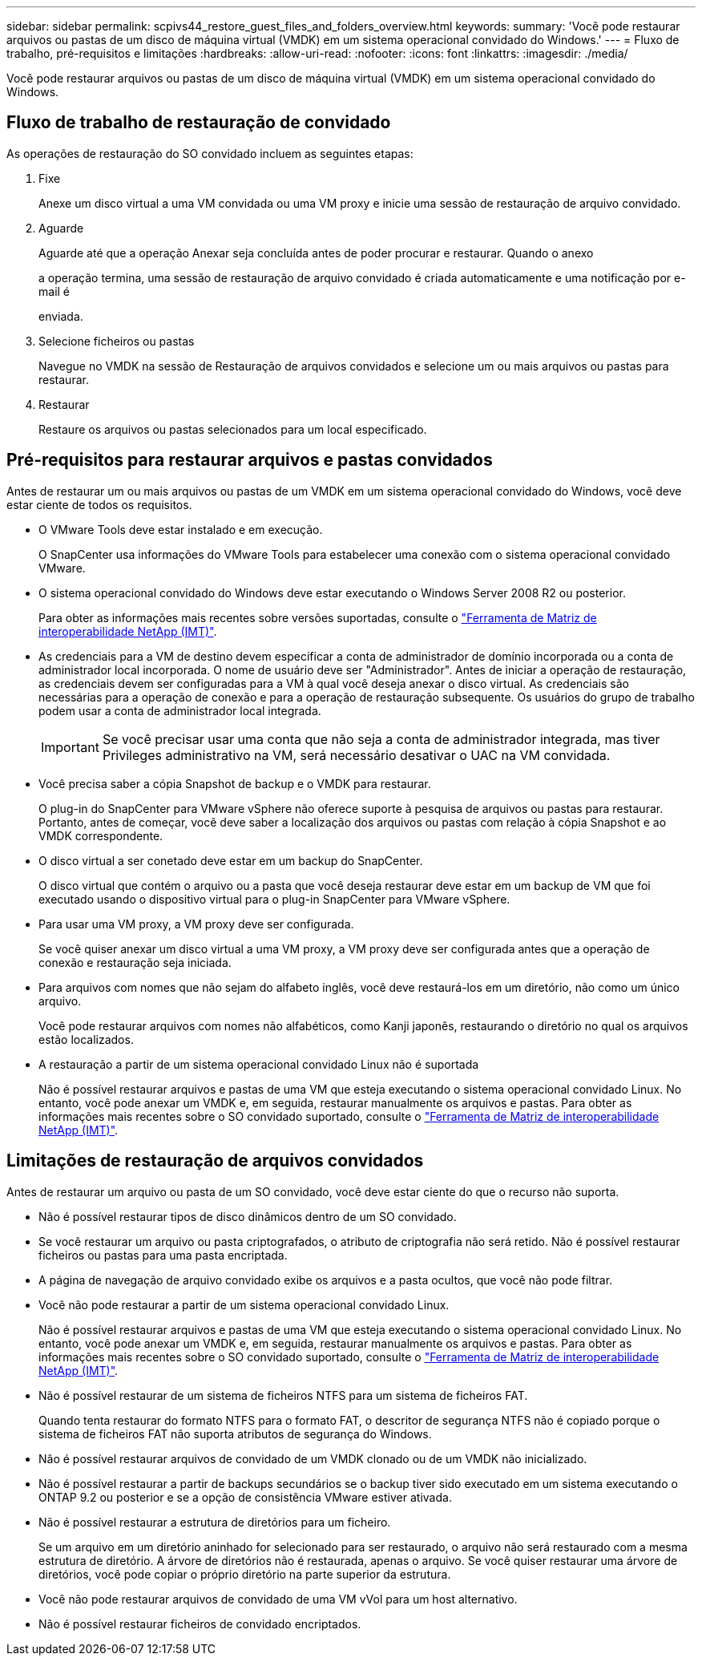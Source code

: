 ---
sidebar: sidebar 
permalink: scpivs44_restore_guest_files_and_folders_overview.html 
keywords:  
summary: 'Você pode restaurar arquivos ou pastas de um disco de máquina virtual (VMDK) em um sistema operacional convidado do Windows.' 
---
= Fluxo de trabalho, pré-requisitos e limitações
:hardbreaks:
:allow-uri-read: 
:nofooter: 
:icons: font
:linkattrs: 
:imagesdir: ./media/


[role="lead"]
Você pode restaurar arquivos ou pastas de um disco de máquina virtual (VMDK) em um sistema operacional convidado do Windows.



== Fluxo de trabalho de restauração de convidado

As operações de restauração do SO convidado incluem as seguintes etapas:

. Fixe
+
Anexe um disco virtual a uma VM convidada ou uma VM proxy e inicie uma sessão de restauração de arquivo convidado.

. Aguarde
+
Aguarde até que a operação Anexar seja concluída antes de poder procurar e restaurar. Quando o anexo

+
a operação termina, uma sessão de restauração de arquivo convidado é criada automaticamente e uma notificação por e-mail é

+
enviada.

. Selecione ficheiros ou pastas
+
Navegue no VMDK na sessão de Restauração de arquivos convidados e selecione um ou mais arquivos ou pastas para restaurar.

. Restaurar
+
Restaure os arquivos ou pastas selecionados para um local especificado.





== Pré-requisitos para restaurar arquivos e pastas convidados

Antes de restaurar um ou mais arquivos ou pastas de um VMDK em um sistema operacional convidado do Windows, você deve estar ciente de todos os requisitos.

* O VMware Tools deve estar instalado e em execução.
+
O SnapCenter usa informações do VMware Tools para estabelecer uma conexão com o sistema operacional convidado VMware.

* O sistema operacional convidado do Windows deve estar executando o Windows Server 2008 R2 ou posterior.
+
Para obter as informações mais recentes sobre versões suportadas, consulte o https://imt.netapp.com/matrix/imt.jsp?components=105164;&solution=1517&isHWU&src=IMT["Ferramenta de Matriz de interoperabilidade NetApp (IMT)"^].

* As credenciais para a VM de destino devem especificar a conta de administrador de domínio incorporada ou a conta de administrador local incorporada. O nome de usuário deve ser "Administrador". Antes de iniciar a operação de restauração, as credenciais devem ser configuradas para a VM à qual você deseja anexar o disco virtual. As credenciais são necessárias para a operação de conexão e para a operação de restauração subsequente. Os usuários do grupo de trabalho podem usar a conta de administrador local integrada.
+

IMPORTANT: Se você precisar usar uma conta que não seja a conta de administrador integrada, mas tiver Privileges administrativo na VM, será necessário desativar o UAC na VM convidada.

* Você precisa saber a cópia Snapshot de backup e o VMDK para restaurar.
+
O plug-in do SnapCenter para VMware vSphere não oferece suporte à pesquisa de arquivos ou pastas para restaurar. Portanto, antes de começar, você deve saber a localização dos arquivos ou pastas com relação à cópia Snapshot e ao VMDK correspondente.

* O disco virtual a ser conetado deve estar em um backup do SnapCenter.
+
O disco virtual que contém o arquivo ou a pasta que você deseja restaurar deve estar em um backup de VM que foi executado usando o dispositivo virtual para o plug-in SnapCenter para VMware vSphere.

* Para usar uma VM proxy, a VM proxy deve ser configurada.
+
Se você quiser anexar um disco virtual a uma VM proxy, a VM proxy deve ser configurada antes que a operação de conexão e restauração seja iniciada.

* Para arquivos com nomes que não sejam do alfabeto inglês, você deve restaurá-los em um diretório, não como um único arquivo.
+
Você pode restaurar arquivos com nomes não alfabéticos, como Kanji japonês, restaurando o diretório no qual os arquivos estão localizados.

* A restauração a partir de um sistema operacional convidado Linux não é suportada
+
Não é possível restaurar arquivos e pastas de uma VM que esteja executando o sistema operacional convidado Linux. No entanto, você pode anexar um VMDK e, em seguida, restaurar manualmente os arquivos e pastas. Para obter as informações mais recentes sobre o SO convidado suportado, consulte o https://imt.netapp.com/matrix/imt.jsp?components=105164;&solution=1517&isHWU&src=IMT["Ferramenta de Matriz de interoperabilidade NetApp (IMT)"^].





== Limitações de restauração de arquivos convidados

Antes de restaurar um arquivo ou pasta de um SO convidado, você deve estar ciente do que o recurso não suporta.

* Não é possível restaurar tipos de disco dinâmicos dentro de um SO convidado.
* Se você restaurar um arquivo ou pasta criptografados, o atributo de criptografia não será retido. Não é possível restaurar ficheiros ou pastas para uma pasta encriptada.
* A página de navegação de arquivo convidado exibe os arquivos e a pasta ocultos, que você não pode filtrar.
* Você não pode restaurar a partir de um sistema operacional convidado Linux.
+
Não é possível restaurar arquivos e pastas de uma VM que esteja executando o sistema operacional convidado Linux. No entanto, você pode anexar um VMDK e, em seguida, restaurar manualmente os arquivos e pastas. Para obter as informações mais recentes sobre o SO convidado suportado, consulte o https://imt.netapp.com/matrix/imt.jsp?components=105164;&solution=1517&isHWU&src=IMT["Ferramenta de Matriz de interoperabilidade NetApp (IMT)"^].

* Não é possível restaurar de um sistema de ficheiros NTFS para um sistema de ficheiros FAT.
+
Quando tenta restaurar do formato NTFS para o formato FAT, o descritor de segurança NTFS não é copiado porque o sistema de ficheiros FAT não suporta atributos de segurança do Windows.

* Não é possível restaurar arquivos de convidado de um VMDK clonado ou de um VMDK não inicializado.
* Não é possível restaurar a partir de backups secundários se o backup tiver sido executado em um sistema executando o ONTAP 9.2 ou posterior e se a opção de consistência VMware estiver ativada.
* Não é possível restaurar a estrutura de diretórios para um ficheiro.
+
Se um arquivo em um diretório aninhado for selecionado para ser restaurado, o arquivo não será restaurado com a mesma estrutura de diretório. A árvore de diretórios não é restaurada, apenas o arquivo. Se você quiser restaurar uma árvore de diretórios, você pode copiar o próprio diretório na parte superior da estrutura.

* Você não pode restaurar arquivos de convidado de uma VM vVol para um host alternativo.
* Não é possível restaurar ficheiros de convidado encriptados.

